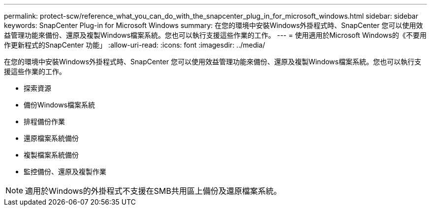 ---
permalink: protect-scw/reference_what_you_can_do_with_the_snapcenter_plug_in_for_microsoft_windows.html 
sidebar: sidebar 
keywords: SnapCenter Plug-in for Microsoft Windows 
summary: 在您的環境中安裝Windows外掛程式時、SnapCenter 您可以使用效益管理功能來備份、還原及複製Windows檔案系統。您也可以執行支援這些作業的工作。 
---
= 使用適用於Microsoft Windows的《不要用作更新程式的SnapCenter 功能」
:allow-uri-read: 
:icons: font
:imagesdir: ../media/


[role="lead"]
在您的環境中安裝Windows外掛程式時、SnapCenter 您可以使用效益管理功能來備份、還原及複製Windows檔案系統。您也可以執行支援這些作業的工作。

* 探索資源
* 備份Windows檔案系統
* 排程備份作業
* 還原檔案系統備份
* 複製檔案系統備份
* 監控備份、還原及複製作業



NOTE: 適用於Windows的外掛程式不支援在SMB共用區上備份及還原檔案系統。
